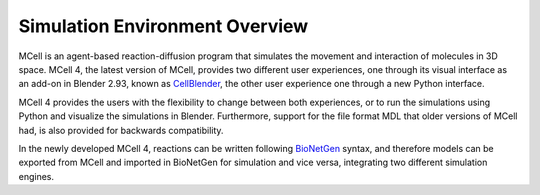 *******************************
Simulation Environment Overview
*******************************

MCell is an agent-based reaction-diffusion program that simulates the movement and interaction of molecules in 3D space.
MCell 4, the latest version of MCell, provides two different user experiences, one through its visual interface as an 
add-on in Blender 2.93, known as `CellBlender <https://mcell.org/tutorials_iframe.html>`__, the other user experience one through a new Python interface.

MCell 4 provides the users with the flexibility to change between both experiences, or to run the simulations using Python and visualize the simulations in Blender. 
Furthermore, support for the file format MDL that older versions of MCell had, is also provided for backwards compatibility. 

In the newly developed MCell 4, reactions can be written following `BioNetGen <https://www.bionetgen.org>`__ syntax, 
and therefore models can be exported from MCell and imported in BioNetGen for simulation and vice versa, 
integrating two different simulation engines.
